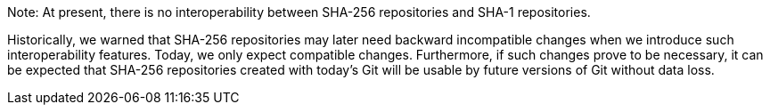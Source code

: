 Note: At present, there is no interoperability between SHA-256
repositories and SHA-1 repositories.

Historically, we warned that SHA-256 repositories may later need
backward incompatible changes when we introduce such interoperability
features. Today, we only expect compatible changes. Furthermore, if such
changes prove to be necessary, it can be expected that SHA-256 repositories
created with today's Git will be usable by future versions of Git
without data loss.
